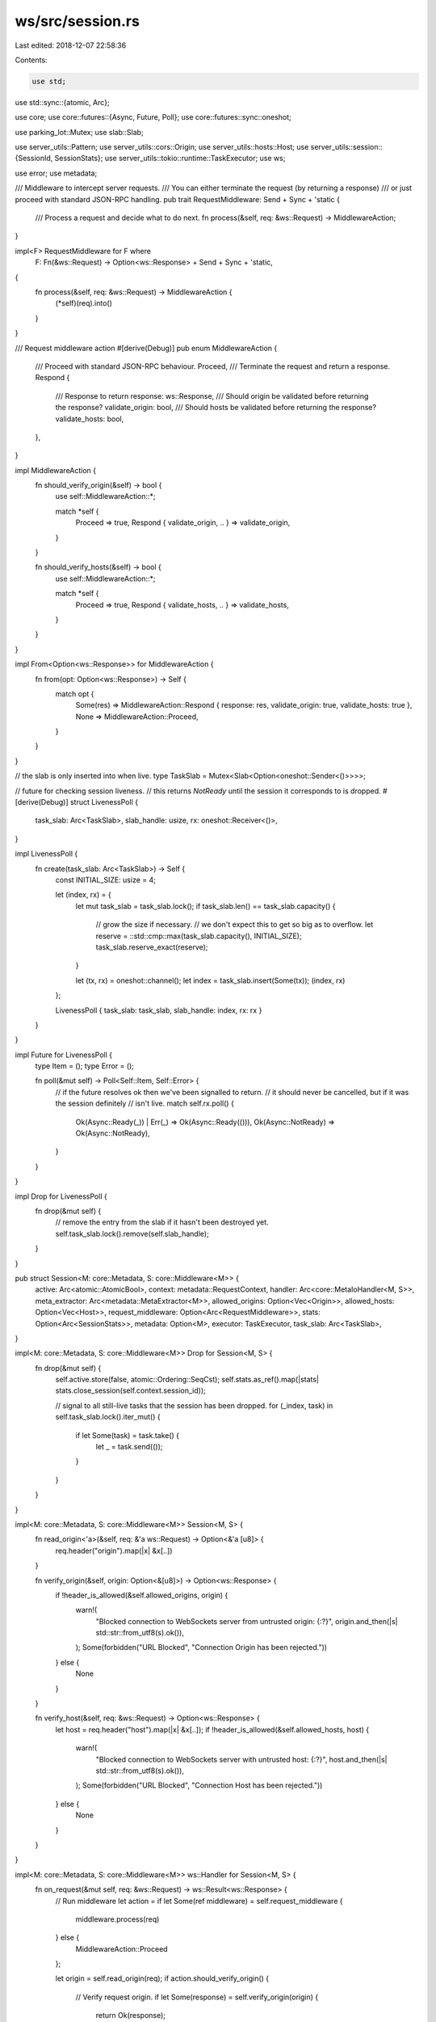 ws/src/session.rs
=================

Last edited: 2018-12-07 22:58:36

Contents:

.. code-block:: rs

    use std;
use std::sync::{atomic, Arc};

use core;
use core::futures::{Async, Future, Poll};
use core::futures::sync::oneshot;

use parking_lot::Mutex;
use slab::Slab;

use server_utils::Pattern;
use server_utils::cors::Origin;
use server_utils::hosts::Host;
use server_utils::session::{SessionId, SessionStats};
use server_utils::tokio::runtime::TaskExecutor;
use ws;

use error;
use metadata;

/// Middleware to intercept server requests.
/// You can either terminate the request (by returning a response)
/// or just proceed with standard JSON-RPC handling.
pub trait RequestMiddleware: Send + Sync + 'static {
	/// Process a request and decide what to do next.
	fn process(&self, req: &ws::Request) -> MiddlewareAction;
}

impl<F> RequestMiddleware for F where
	F: Fn(&ws::Request) -> Option<ws::Response> + Send + Sync + 'static,
{
	fn process(&self, req: &ws::Request) -> MiddlewareAction {
		(*self)(req).into()
	}
}

/// Request middleware action
#[derive(Debug)]
pub enum MiddlewareAction {
	/// Proceed with standard JSON-RPC behaviour.
	Proceed,
	/// Terminate the request and return a response.
	Respond {
		/// Response to return
		response: ws::Response,
		/// Should origin be validated before returning the response?
		validate_origin: bool,
		/// Should hosts be validated before returning the response?
		validate_hosts: bool,
	},
}

impl MiddlewareAction {
	fn should_verify_origin(&self) -> bool {
		use self::MiddlewareAction::*;

		match *self {
			Proceed => true,
			Respond { validate_origin, .. } => validate_origin,
		}
	}

	fn should_verify_hosts(&self) -> bool {
		use self::MiddlewareAction::*;

		match *self {
			Proceed => true,
			Respond { validate_hosts, .. } => validate_hosts,
		}
	}
}

impl From<Option<ws::Response>> for MiddlewareAction {
	fn from(opt: Option<ws::Response>) -> Self {
		match opt {
			Some(res) => MiddlewareAction::Respond { response: res, validate_origin: true, validate_hosts: true },
			None => MiddlewareAction::Proceed,
		}
	}
}

// the slab is only inserted into when live.
type TaskSlab = Mutex<Slab<Option<oneshot::Sender<()>>>>;

// future for checking session liveness.
// this returns `NotReady` until the session it corresponds to is dropped.
#[derive(Debug)]
struct LivenessPoll {
	task_slab: Arc<TaskSlab>,
	slab_handle: usize,
	rx: oneshot::Receiver<()>,
}

impl LivenessPoll {
	fn create(task_slab: Arc<TaskSlab>) -> Self {
		const INITIAL_SIZE: usize = 4;

		let (index, rx) = {
			let mut task_slab = task_slab.lock();
			if task_slab.len() == task_slab.capacity() {
				// grow the size if necessary.
				// we don't expect this to get so big as to overflow.
				let reserve = ::std::cmp::max(task_slab.capacity(), INITIAL_SIZE);
				task_slab.reserve_exact(reserve);
			}

			let (tx, rx) = oneshot::channel();
			let index = task_slab.insert(Some(tx));
			(index, rx)
		};

		LivenessPoll { task_slab: task_slab, slab_handle: index, rx: rx }
	}
}

impl Future for LivenessPoll {
	type Item = ();
	type Error = ();

	fn poll(&mut self) -> Poll<Self::Item, Self::Error> {
		// if the future resolves ok then we've been signalled to return.
		// it should never be cancelled, but if it was the session definitely
		// isn't live.
		match self.rx.poll() {
			Ok(Async::Ready(_)) | Err(_) => Ok(Async::Ready(())),
			Ok(Async::NotReady) => Ok(Async::NotReady),
		}
	}
}

impl Drop for LivenessPoll {
	fn drop(&mut self) {
		// remove the entry from the slab if it hasn't been destroyed yet.
		self.task_slab.lock().remove(self.slab_handle);
	}
}

pub struct Session<M: core::Metadata, S: core::Middleware<M>> {
	active: Arc<atomic::AtomicBool>,
	context: metadata::RequestContext,
	handler: Arc<core::MetaIoHandler<M, S>>,
	meta_extractor: Arc<metadata::MetaExtractor<M>>,
	allowed_origins: Option<Vec<Origin>>,
	allowed_hosts: Option<Vec<Host>>,
	request_middleware: Option<Arc<RequestMiddleware>>,
	stats: Option<Arc<SessionStats>>,
	metadata: Option<M>,
	executor: TaskExecutor,
	task_slab: Arc<TaskSlab>,
}

impl<M: core::Metadata, S: core::Middleware<M>> Drop for Session<M, S> {
	fn drop(&mut self) {
		self.active.store(false, atomic::Ordering::SeqCst);
		self.stats.as_ref().map(|stats| stats.close_session(self.context.session_id));

		// signal to all still-live tasks that the session has been dropped.
		for (_index, task) in self.task_slab.lock().iter_mut() {
			if let Some(task) = task.take() {
				let _ = task.send(());
			}
		}
	}
}

impl<M: core::Metadata, S: core::Middleware<M>> Session<M, S> {
	fn read_origin<'a>(&self, req: &'a ws::Request) -> Option<&'a [u8]> {
		req.header("origin").map(|x| &x[..])
	}

	fn verify_origin(&self, origin: Option<&[u8]>) -> Option<ws::Response> {
		if !header_is_allowed(&self.allowed_origins, origin) {
			warn!(
				"Blocked connection to WebSockets server from untrusted origin: {:?}",
				origin.and_then(|s| std::str::from_utf8(s).ok()),
			);
			Some(forbidden("URL Blocked", "Connection Origin has been rejected."))
		} else {
			None
		}
	}

	fn verify_host(&self, req: &ws::Request) -> Option<ws::Response> {
		let host = req.header("host").map(|x| &x[..]);
		if !header_is_allowed(&self.allowed_hosts, host) {
			warn!(
				"Blocked connection to WebSockets server with untrusted host: {:?}",
				host.and_then(|s| std::str::from_utf8(s).ok()),
			);
			Some(forbidden("URL Blocked", "Connection Host has been rejected."))
		} else {
			None
		}
	}
}

impl<M: core::Metadata, S: core::Middleware<M>> ws::Handler for Session<M, S> {
	fn on_request(&mut self, req: &ws::Request) -> ws::Result<ws::Response> {
		// Run middleware
		let action = if let Some(ref middleware) = self.request_middleware {
			middleware.process(req)
		} else {
			MiddlewareAction::Proceed
		};

		let origin = self.read_origin(req);
		if action.should_verify_origin() {
			// Verify request origin.
			if let Some(response) = self.verify_origin(origin) {
				return Ok(response);
			}
		}

		if action.should_verify_hosts() {
			// Verify host header.
			if let Some(response) = self.verify_host(req) {
				return Ok(response);
			}
		}

		self.context.origin = origin.and_then(|origin| ::std::str::from_utf8(origin).ok()).map(Into::into);
		self.context.protocols = req.protocols().ok()
			.map(|protos| protos.into_iter().map(Into::into).collect())
			.unwrap_or_else(Vec::new);
		self.metadata = Some(self.meta_extractor.extract(&self.context));

		match action {
			MiddlewareAction::Proceed => ws::Response::from_request(req).map(|mut res| {
				if let Some(protocol) = self.context.protocols.get(0) {
					res.set_protocol(protocol);
				}
				res
			}),
			MiddlewareAction::Respond { response, .. } => Ok(response),
		}
	}

	fn on_message(&mut self, msg: ws::Message) -> ws::Result<()> {
		let req = msg.as_text()?;
		let out = self.context.out.clone();
		let metadata = self.metadata.clone().expect("Metadata is always set in on_request; qed");

		// TODO: creation requires allocating a `oneshot` channel and acquiring a
		// mutex. we could alternatively do this lazily upon first poll if
		// it becomes a bottleneck.
		let poll_liveness = LivenessPoll::create(self.task_slab.clone());

		let active_lock = self.active.clone();
		let future = self.handler.handle_request(req, metadata)
			.map(move |response| {
				if !active_lock.load(atomic::Ordering::SeqCst) {
					return;
				}
				if let Some(result) = response {
					let res = out.send(result);
					match res {
						Err(error::Error(error::ErrorKind::ConnectionClosed, _)) => {
							active_lock.store(false, atomic::Ordering::SeqCst);
						},
						Err(e) => {
							warn!("Error while sending response: {:?}", e);
						},
						_ => {},
					}
				}
			})
			.select(poll_liveness)
			.map(|_| ())
			.map_err(|_| ());

		self.executor.spawn(future);

		Ok(())
	}
}

pub struct Factory<M: core::Metadata, S: core::Middleware<M>> {
	session_id: SessionId,
	handler: Arc<core::MetaIoHandler<M, S>>,
	meta_extractor: Arc<metadata::MetaExtractor<M>>,
	allowed_origins: Option<Vec<Origin>>,
	allowed_hosts: Option<Vec<Host>>,
	request_middleware: Option<Arc<RequestMiddleware>>,
	stats: Option<Arc<SessionStats>>,
	executor: TaskExecutor,
}

impl<M: core::Metadata, S: core::Middleware<M>> Factory<M, S> {
	pub fn new(
		handler: Arc<core::MetaIoHandler<M, S>>,
		meta_extractor: Arc<metadata::MetaExtractor<M>>,
		allowed_origins: Option<Vec<Origin>>,
		allowed_hosts: Option<Vec<Host>>,
		request_middleware: Option<Arc<RequestMiddleware>>,
		stats: Option<Arc<SessionStats>>,
		executor: TaskExecutor,
	) -> Self {
		Factory {
			session_id: 0,
			handler: handler,
			meta_extractor: meta_extractor,
			allowed_origins: allowed_origins,
			allowed_hosts: allowed_hosts,
			request_middleware: request_middleware,
			stats: stats,
			executor: executor,
		}
	}
}

impl<M: core::Metadata, S: core::Middleware<M>> ws::Factory for Factory<M, S> {
	type Handler = Session<M, S>;

	fn connection_made(&mut self, sender: ws::Sender) -> Self::Handler {
		self.session_id += 1;
		self.stats.as_ref().map(|stats| stats.open_session(self.session_id));
		let active = Arc::new(atomic::AtomicBool::new(true));

		Session {
			active: active.clone(),
			context: metadata::RequestContext {
				session_id: self.session_id,
				origin: None,
				protocols: Vec::new(),
				out: metadata::Sender::new(sender, active),
				executor: self.executor.clone(),
			},
			handler: self.handler.clone(),
			meta_extractor: self.meta_extractor.clone(),
			allowed_origins: self.allowed_origins.clone(),
			allowed_hosts: self.allowed_hosts.clone(),
			stats: self.stats.clone(),
			request_middleware: self.request_middleware.clone(),
			metadata: None,
			executor: self.executor.clone(),
			task_slab: Arc::new(Mutex::new(Slab::with_capacity(0))),
		}
	}
}

fn header_is_allowed<T>(allowed: &Option<Vec<T>>, header: Option<&[u8]>) -> bool where
	T: Pattern,
{
	let header = header.map(std::str::from_utf8);

	match (header, allowed.as_ref()) {
		// Always allow if Origin/Host is not specified
		(None, _) => true,
		// Always allow if Origin/Host validation is disabled
		(_, None) => true,
		// Validate Origin
		(Some(Ok(val)), Some(values)) => {
			for v in values {
				if v.matches(val) {
					return true
				}
			}
			false
		},
		// Disallow in other cases
		_ => false,
	}
}


fn forbidden(title: &str, message: &str) -> ws::Response {
	let mut forbidden = ws::Response::new(403, "Forbidden", format!("{}\n{}\n", title, message).into_bytes());
	{
		let headers = forbidden.headers_mut();
		headers.push(("Connection".to_owned(), "close".as_bytes().to_vec()));
	}
	forbidden
}


